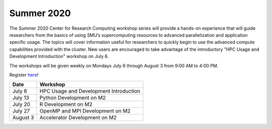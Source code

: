 Summer 2020
===========

The Summer 2020 Center for Research Computing workshop series will provide a
hands-on experience that will guide researchers from the basics of using SMU’s
supercomputing resources to advanced parallelization and application specific
usage. The topics will cover information useful for researchers to quickly
begin to use the advanced compute capabilities provided with the cluster. New
users are encouraged to take advantage of the introductory "HPC Usage and
Development Introduction" workshop on July 6.

The workshops will be given weekly on Mondays July 6 through August 3 from 9:00
AM to 4:00 PM.

Register `here <https://smu.az1.qualtrics.com/jfe/form/SV_cNM0mWWDyZI1oXz>`__!

.. rst-class:: table

=========== =============================================================
Date        Workshop
=========== =============================================================
July 6      HPC Usage and Development Introduction
July 13     Python Development on M2
July 20     R Development on M2
July 27     OpenMP and MPI Development on M2
August 3    Accelerator Development on M2
=========== =============================================================

